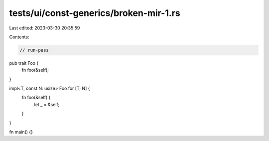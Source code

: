tests/ui/const-generics/broken-mir-1.rs
=======================================

Last edited: 2023-03-30 20:35:59

Contents:

.. code-block:: rs

    // run-pass
pub trait Foo {
    fn foo(&self);
}


impl<T, const N: usize> Foo for [T; N] {
    fn foo(&self) {
        let _ = &self;
    }
}

fn main() {}


